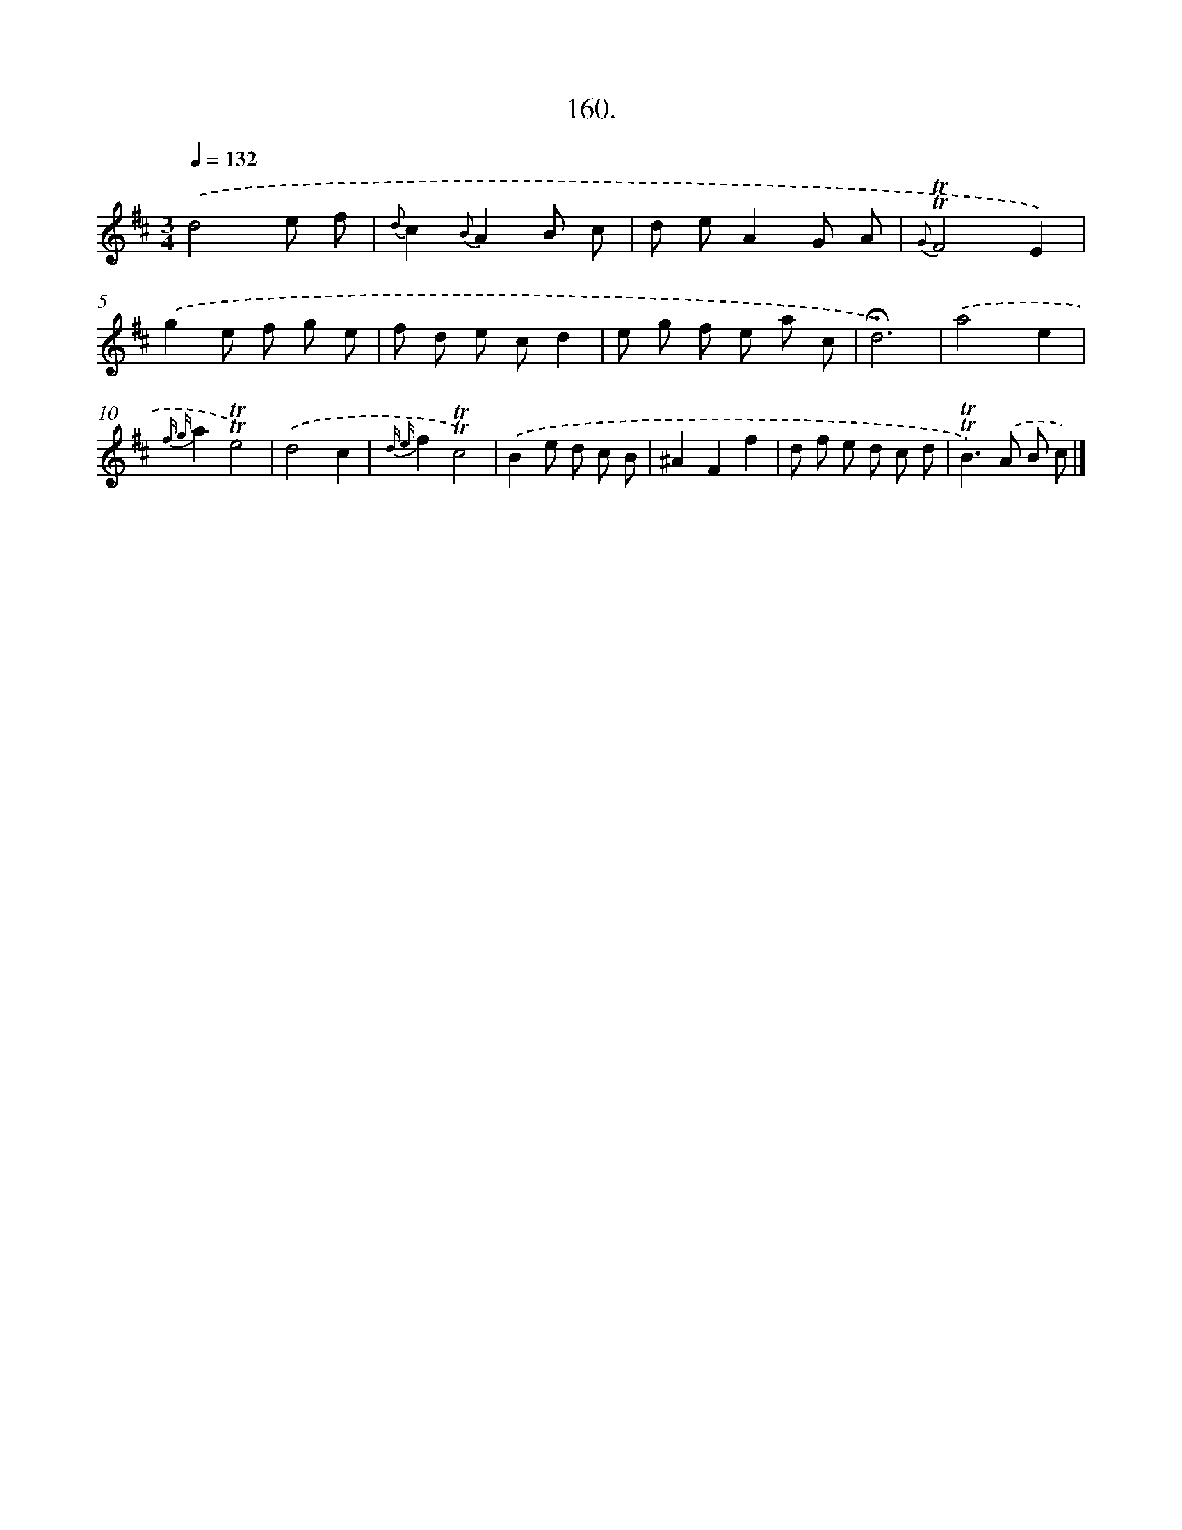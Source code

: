 X: 14521
T: 160.
%%abc-version 2.0
%%abcx-abcm2ps-target-version 5.9.1 (29 Sep 2008)
%%abc-creator hum2abc beta
%%abcx-conversion-date 2018/11/01 14:37:45
%%humdrum-veritas 3917829109
%%humdrum-veritas-data 2248253073
%%continueall 1
%%barnumbers 0
L: 1/8
M: 3/4
Q: 1/4=132
K: D clef=treble
.('d4e f |
{d}c2{B}A2B c |
d eA2G A |
{G}!trill!!trill!F4E2) |
.('g2e f g e |
f d e cd2 |
e g f e a c |
!fermata!d6) |
.('a4e2 |
{f g}a2!trill!!trill!e4) |
.('d4c2 |
{d e}f2!trill!!trill!c4) |
.('B2e d c B |
^A2F2f2 |
d f e d c d |
!trill!!trill!B2>).('A2 B c) |]
